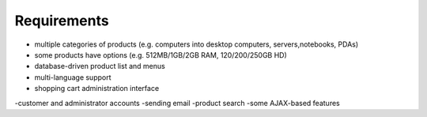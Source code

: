 Requirements
============
+   multiple categories of products (e.g. computers into desktop computers, servers,notebooks, PDAs)
+   some products have options (e.g. 512MB/1GB/2GB RAM, 120/200/250GB HD)
+   database-driven product list and menus
+   multi-language support
+   shopping cart administration interface
-customer and administrator accounts
-sending email
-product search
-some AJAX-based features